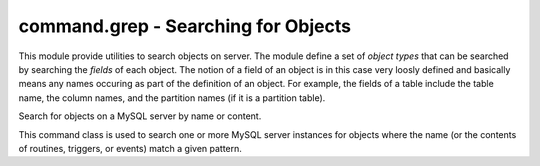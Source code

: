 ####################################
command.grep - Searching for Objects
####################################

.. module:: mysql.utilities.command.grep

This module provide utilities to search objects on server. The module
define a set of *object types* that can be searched by searching the
*fields* of each object. The notion of a field of an object is in this
case very loosly defined and basically means any names occuring as
part of the definition of an object. For example, the fields of a
table include the table name, the column names, and the partition
names (if it is a partition table).

.. data:: ROUTINE
.. data:: EVENT
.. data:: TRIGGER
.. data:: TABLE
.. data:: DATABASE
.. data:: VIEW
.. data:: USER

   Constants that can be used to denote the different object types.

.. data:: OBJECT_TYPES

   This is a sequence of all the object types that are available. It
   can be used to generate a version-independent list of object types
   that can be searched in, for example, options and help texts.

.. class:: ObjectGrep(pattern[, database_pattern=None, types=OBJECT_TYPES, check_body=False, use_regexp=False])

   Search for objects on a MySQL server by name or content.

   This command class is used to search one or more MySQL server
   instances for objects where the name (or the contents of routines,
   triggers, or events) match a given pattern.

   .. method:: sql() -> string

      This will return SQL code for executing the search in the form of a
      **SELECT** statement.

   .. method:: execute(connections[, output=sys.output, connector=MySQLdb])

      Execute the search on each of the connections in turn and print an
      aggregate of the result as a grid table.

      :param connections: Sequence of :ref:`connection specifiers` to send the query to.
      :param output: Output stream where the result will be written.
      :param connector: Connector to use when connecting to the servers.
